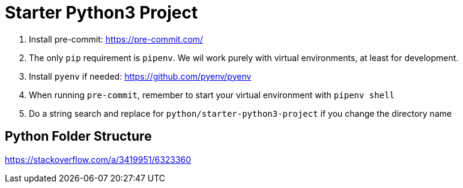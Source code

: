 = Starter Python3 Project

. Install pre-commit: https://pre-commit.com/
. The only `pip` requirement is `pipenv`. We wil work purely with virtual environments, at least
for development.
. Install `pyenv` if needed: https://github.com/pyenv/pyenv
. When running `pre-commit`, remember to start your virtual environment with `pipenv shell`
. Do a string search and replace for `python/starter-python3-project` if you change the directory name

== Python Folder Structure

https://stackoverflow.com/a/3419951/6323360
